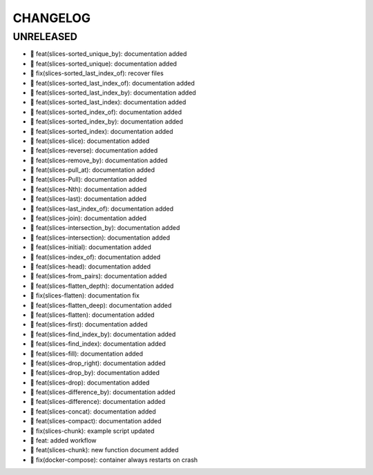 CHANGELOG
=========

UNRELEASED
----------

* 🎉 feat(slices-sorted_unique_by): documentation added
* 🎉 feat(slices-sorted_unique): documentation added
* 🐛 fix(slices-sorted_last_index_of): recover files
* 🎉 feat(slices-sorted_last_index_of): documentation added
* 🎉 feat(slices-sorted_last_index_by): documentation added
* 🎉 feat(slices-sorted_last_index): documentation added
* 🎉 feat(slices-sorted_index_of): documentation added
* 🎉 feat(slices-sorted_index_by): documentation added
* 🎉 feat(slices-sorted_index): documentation added
* 🎉 feat(slices-slice): documentation added
* 🎉 feat(slices-reverse): documentation added
* 🎉 feat(slices-remove_by): documentation added
* 🎉 feat(slices-pull_at): documentation added
* 🎉 feat(slices-Pull): documentation added
* 🎉 feat(slices-Nth): documentation added
* 🎉 feat(slices-last): documentation added
* 🎉 feat(slices-last_index_of): documentation added
* 🎉 feat(slices-join): documentation added
* 🎉 feat(slices-intersection_by): documentation added
* 🎉 feat(slices-intersection): documentation added
* 🎉 feat(slices-initial): documentation added
* 🎉 feat(slices-index_of): documentation added
* 🎉 feat(slices-head): documentation added
* 🎉 feat(slices-from_pairs): documentation added
* 🎉 feat(slices-flatten_depth): documentation added
* 🐛 fix(slices-flatten): documentation fix
* 🎉 feat(slices-flatten_deep): documentation added
* 🎉 feat(slices-flatten): documentation added
* 🎉 feat(slices-first): documentation added
* 🎉 feat(slices-find_index_by): documentation added
* 🎉 feat(slices-find_index): documentation added
* 🎉 feat(slices-fill): documentation added
* 🎉 feat(slices-drop_right): documentation added
* 🎉 feat(slices-drop_by): documentation added
* 🎉 feat(slices-drop): documentation added
* 🎉 feat(slices-difference_by): documentation added
* 🎉 feat(slices-difference): documentation added
* 🎉 feat(slices-concat): documentation added
* 🎉 feat(slices-compact): documentation added
* 🐛 fix(slices-chunk): example script updated
* 🎉 feat: added workflow
* 🎉 feat(slices-chunk): new function document added
* 🐛 fix(docker-compose): container always restarts on crash

.. 1.0.0 (yyyy-mm-dd)
.. ------------------
